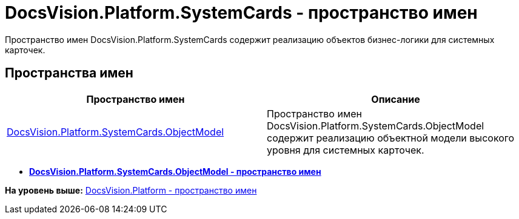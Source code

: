 = DocsVision.Platform.SystemCards - пространство имен

Пространство имен DocsVision.Platform.SystemCards содержит реализацию объектов бизнес-логики для системных карточек.

== Пространства имен

[cols=",",options="header",]
|===
|Пространство имен |Описание
|xref:ObjectModel/ObjectModel_NS.adoc[DocsVision.Platform.SystemCards.ObjectModel] |Пространство имен DocsVision.Platform.SystemCards.ObjectModel содержит реализацию объектной модели высокого уровня для системных карточек.
|===

* *xref:../../../../api/DocsVision/Platform/SystemCards/ObjectModel/ObjectModel_NS.adoc[DocsVision.Platform.SystemCards.ObjectModel - пространство имен]* +

*На уровень выше:* xref:../../../../api/DocsVision/Platform/Platform_NS.adoc[DocsVision.Platform - пространство имен]
